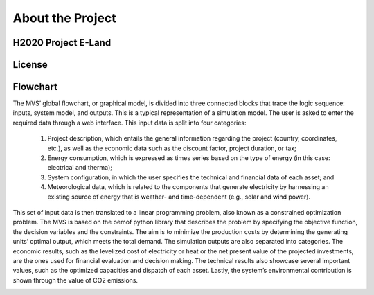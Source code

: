 =================
About the Project
=================

H2020 Project E-Land
--------------------

License
-------

Flowchart
-------
 
The MVS’ global flowchart, or graphical model, is divided into three connected blocks that trace the logic sequence: inputs, system model, and outputs. This is a typical representation of a simulation model.
The user is asked to enter the required data through a web interface. This input data is split into  four categories:
  1.	Project description, which entails the general information regarding the project (country, coordinates, etc.), as well as the economic data such as the discount factor, project duration, or tax;
  2.	Energy consumption, which is expressed as times series based on the type of energy (in this case: electrical and therma);
  3.	System configuration, in which the user specifies the technical and financial data of each asset; and
  4.	Meteorological data, which is related to the components that generate electricity by harnessing an existing source of energy that is weather- and time-dependent (e.g., solar and wind power).
This set of input data is then translated to a linear programming problem, also known as a constrained optimization problem. The MVS is based on the oemof python library that describes the problem by specifying the objective function, the decision variables and the constraints. The aim is to minimize the production costs by determining the generating units’ optimal output, which meets the total demand.
The simulation outputs are also separated into categories. The economic results, such as the levelized cost of electricity or heat or the net present value of the projected investments, are the ones used for financial evaluation and decision making. The technical results also showcase several important values, such as the optimized capacities and dispatch of each asset. Lastly, the system’s environmental contribution is shown through the value of CO2 emissions. 

.. image:: images/MVS_flowchart.png
 :width: 200
